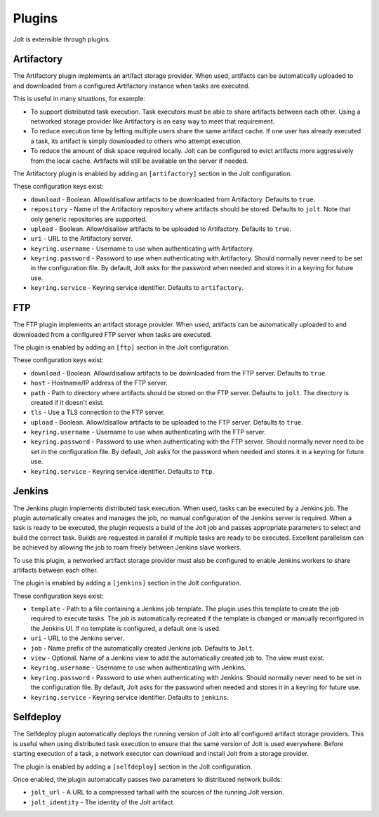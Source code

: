 Plugins
=======

Jolt is extensible through plugins.


Artifactory
-----------

The Artifactory plugin implements an artifact storage provider. When used,
artifacts can be automatically uploaded to and downloaded from a configured
Artifactory instance when tasks are executed.

This is useful in many situations, for example:

- To support distributed task execution. Task executors must be
  able to share artifacts between each other. Using a networked storage
  provider like Artifactory is an easy way to meet that requirement.

- To reduce execution time by letting multiple users share the same artifact
  cache. If one user has already executed a task, its artifact is simply
  downloaded to others who attempt execution.

- To reduce the amount of disk space required locally. Jolt can be configured
  to evict artifacts more aggressively from the local cache. Artifacts will
  still be available on the server if needed.

The Artifactory plugin is enabled by adding an ``[artifactory]`` section in
the Jolt configuration.

These configuration keys exist:

* ``download`` -
  Boolean. Allow/disallow artifacts to be downloaded from Artifactory.
  Defaults to ``true``.

* ``repository`` -
  Name of the Artifactory repository where artifacts should be stored.
  Defaults to ``jolt``. Note that only generic repositories are supported.

* ``upload`` -
  Boolean. Allow/disallow artifacts to be uploaded to Artifactory.
  Defaults to ``true``.

* ``uri`` -
  URL to the Artifactory server.

* ``keyring.username`` -
  Username to use when authenticating with Artifactory.

* ``keyring.password`` -
  Password to use when authenticating with Artifactory. Should normally
  never need to be set in the configuration file. By default, Jolt asks
  for the password when needed and stores it in a keyring for future use.

* ``keyring.service`` -
  Keyring service identifier. Defaults to ``artifactory``.


FTP
-----------

The FTP plugin implements an artifact storage provider. When used,
artifacts can be automatically uploaded to and downloaded from a configured
FTP server when tasks are executed.

The plugin is enabled by adding an ``[ftp]`` section in
the Jolt configuration.

These configuration keys exist:

* ``download`` -
  Boolean. Allow/disallow artifacts to be downloaded from the FTP server.
  Defaults to ``true``.

* ``host`` -
  Hostname/IP address of the FTP server.

* ``path`` -
  Path to directory where artifacts should be stored on the FTP server.
  Defaults to ``jolt``. The directory is created if it doesn't exist.

* ``tls`` -
  Use a TLS connection to the FTP server.

* ``upload`` -
  Boolean. Allow/disallow artifacts to be uploaded to the FTP server.
  Defaults to ``true``.

* ``keyring.username`` -
  Username to use when authenticating with the FTP server.

* ``keyring.password`` -
  Password to use when authenticating with the FTP server. Should normally
  never need to be set in the configuration file. By default, Jolt asks
  for the password when needed and stores it in a keyring for future use.

* ``keyring.service`` -
  Keyring service identifier. Defaults to ``ftp``.


Jenkins
-------

The Jenkins plugin implements distributed task execution. When used,
tasks can be executed by a Jenkins job. The plugin automatically
creates and manages the job, no manual configuration of the Jenkins
server is required. When a task is ready to be executed, the plugin
requests a build of the Jolt job and passes appropriate parameters
to select and build the correct task. Builds are requested in
parallel if multiple tasks are ready to be executed. Excellent
parallelism can be achieved by allowing the job to roam freely between
Jenkins slave workers.

To use this plugin, a networked artifact storage provider must also be
configured to enable Jenkins workers to share artifacts between
each other.

The plugin is enabled by adding a ``[jenkins]`` section in
the Jolt configuration.

These configuration keys exist:

* ``template`` -
  Path to a file containing a Jenkins job template. The plugin uses this
  template to create the job required to execute tasks. The job is
  automatically recreated if the template is changed or manually
  reconfigured in the Jenkins UI.
  If no template is configured, a default one is used.

* ``uri`` -
  URL to the Jenkins server.

* ``job`` -
  Name prefix of the automatically created Jenkins job. Defaults to ``Jolt``.

* ``view`` -
  Optional. Name of a Jenkins view to add the automatically created job to.
  The view must exist.

* ``keyring.username`` -
  Username to use when authenticating with Jenkins.

* ``keyring.password`` -
  Password to use when authenticating with Jenkins. Should normally
  never need to be set in the configuration file. By default, Jolt asks
  for the password when needed and stores it in a keyring for future use.

* ``keyring.service`` -
  Keyring service identifier. Defaults to ``jenkins``.


Selfdeploy
-----------

The Selfdeploy plugin automatically deploys the running version of
Jolt into all configured artifact storage providers. This is useful
when using distributed task execution to ensure that the same
version of Jolt is used everywhere. Before starting execution of a
task, a network executor can download and install Jolt from a
storage provider.

The plugin is enabled by adding a ``[selfdeploy]`` section in
the Jolt configuration.

Once enabled, the plugin automatically passes two parameters to
distributed network builds:

- ``jolt_url`` -
  A URL to a compressed tarball with the sources of the running Jolt
  version.

- ``jolt_identity`` -
  The identity of the Jolt artifact.
